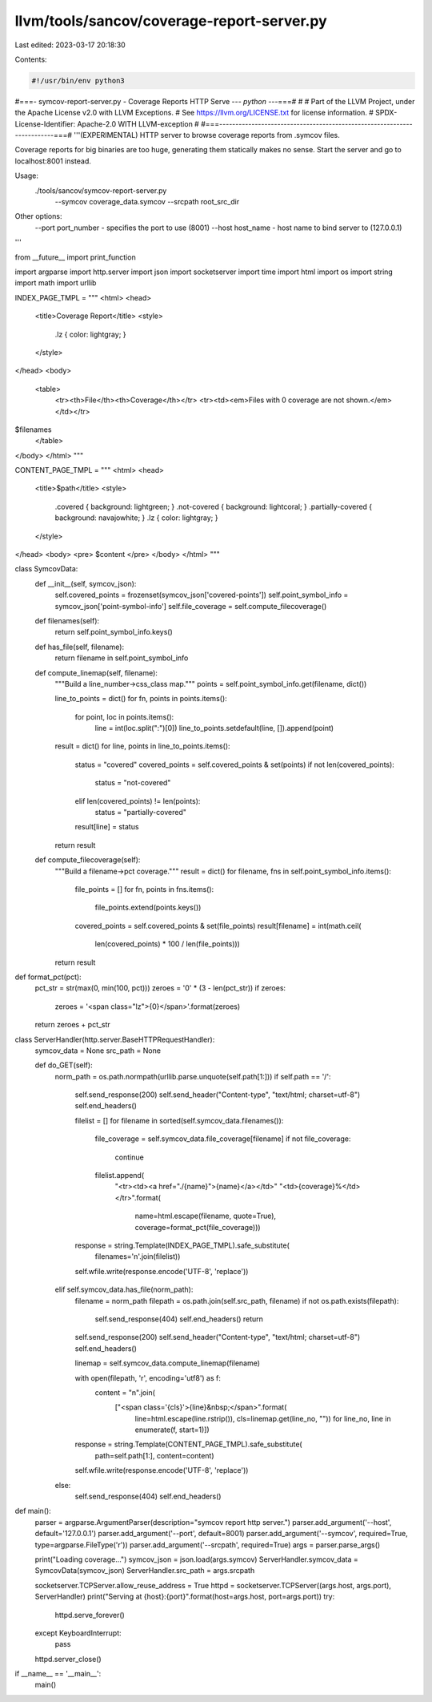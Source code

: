 llvm/tools/sancov/coverage-report-server.py
===========================================

Last edited: 2023-03-17 20:18:30

Contents:

.. code-block:: py

    #!/usr/bin/env python3
#===- symcov-report-server.py - Coverage Reports HTTP Serve --*- python -*--===#
#
# Part of the LLVM Project, under the Apache License v2.0 with LLVM Exceptions.
# See https://llvm.org/LICENSE.txt for license information.
# SPDX-License-Identifier: Apache-2.0 WITH LLVM-exception
#
#===------------------------------------------------------------------------===#
'''(EXPERIMENTAL) HTTP server to browse coverage reports from .symcov files.

Coverage reports for big binaries are too huge, generating them statically
makes no sense. Start the server and go to localhost:8001 instead.

Usage:
    ./tools/sancov/symcov-report-server.py \
            --symcov coverage_data.symcov \
            --srcpath root_src_dir

Other options:
    --port port_number - specifies the port to use (8001)
    --host host_name - host name to bind server to (127.0.0.1)
'''

from __future__ import print_function

import argparse
import http.server
import json
import socketserver
import time
import html
import os
import string
import math
import urllib

INDEX_PAGE_TMPL = """
<html>
<head>
  <title>Coverage Report</title>
  <style>
    .lz { color: lightgray; }
  </style>
</head>
<body>
    <table>
      <tr><th>File</th><th>Coverage</th></tr>
      <tr><td><em>Files with 0 coverage are not shown.</em></td></tr>
$filenames
    </table>
</body>
</html>
"""

CONTENT_PAGE_TMPL = """
<html>
<head>
  <title>$path</title>
  <style>
    .covered { background: lightgreen; }
    .not-covered { background: lightcoral; }
    .partially-covered { background: navajowhite; }
    .lz { color: lightgray; }
  </style>
</head>
<body>
<pre>
$content
</pre>
</body>
</html>
"""

class SymcovData:
    def __init__(self, symcov_json):
        self.covered_points = frozenset(symcov_json['covered-points'])
        self.point_symbol_info = symcov_json['point-symbol-info']
        self.file_coverage = self.compute_filecoverage()

    def filenames(self):
        return self.point_symbol_info.keys()

    def has_file(self, filename):
        return filename in self.point_symbol_info

    def compute_linemap(self, filename):
        """Build a line_number->css_class map."""
        points = self.point_symbol_info.get(filename, dict())

        line_to_points = dict()
        for fn, points in points.items():
            for point, loc in points.items():
                line = int(loc.split(":")[0])
                line_to_points.setdefault(line, []).append(point)

        result = dict()
        for line, points in line_to_points.items():
            status = "covered"
            covered_points = self.covered_points & set(points)
            if not len(covered_points):
                status = "not-covered"
            elif len(covered_points) != len(points):
                status = "partially-covered"
            result[line] = status
        return result

    def compute_filecoverage(self):
        """Build a filename->pct coverage."""
        result = dict()
        for filename, fns in self.point_symbol_info.items():
            file_points = []
            for fn, points in fns.items():
                file_points.extend(points.keys())
            covered_points = self.covered_points & set(file_points)
            result[filename] = int(math.ceil(
                len(covered_points) * 100 / len(file_points)))
        return result


def format_pct(pct):
    pct_str = str(max(0, min(100, pct)))
    zeroes = '0' * (3 - len(pct_str))
    if zeroes:
        zeroes = '<span class="lz">{0}</span>'.format(zeroes)
    return zeroes + pct_str

class ServerHandler(http.server.BaseHTTPRequestHandler):
    symcov_data = None
    src_path = None

    def do_GET(self):
        norm_path = os.path.normpath(urllib.parse.unquote(self.path[1:]))
        if self.path == '/':
            self.send_response(200)
            self.send_header("Content-type", "text/html; charset=utf-8")
            self.end_headers()

            filelist = []
            for filename in sorted(self.symcov_data.filenames()):
                file_coverage = self.symcov_data.file_coverage[filename]
                if not file_coverage:
                    continue
                filelist.append(
                        "<tr><td><a href=\"./{name}\">{name}</a></td>"
                        "<td>{coverage}%</td></tr>".format(
                            name=html.escape(filename, quote=True), 
                            coverage=format_pct(file_coverage)))

            response = string.Template(INDEX_PAGE_TMPL).safe_substitute(
                filenames='\n'.join(filelist))
            self.wfile.write(response.encode('UTF-8', 'replace'))
        elif self.symcov_data.has_file(norm_path):
            filename = norm_path
            filepath = os.path.join(self.src_path, filename) 
            if not os.path.exists(filepath):
                self.send_response(404)
                self.end_headers()
                return

            self.send_response(200)
            self.send_header("Content-type", "text/html; charset=utf-8")
            self.end_headers()

            linemap = self.symcov_data.compute_linemap(filename)

            with open(filepath, 'r', encoding='utf8') as f:
                content = "\n".join(
                        ["<span class='{cls}'>{line}&nbsp;</span>".format(
                            line=html.escape(line.rstrip()), 
                            cls=linemap.get(line_no, ""))
                            for line_no, line in enumerate(f, start=1)])

            response = string.Template(CONTENT_PAGE_TMPL).safe_substitute(
                path=self.path[1:],
                content=content)

            self.wfile.write(response.encode('UTF-8', 'replace'))
        else:
            self.send_response(404)
            self.end_headers()


def main():
    parser = argparse.ArgumentParser(description="symcov report http server.")
    parser.add_argument('--host', default='127.0.0.1')
    parser.add_argument('--port', default=8001)
    parser.add_argument('--symcov', required=True, type=argparse.FileType('r'))
    parser.add_argument('--srcpath', required=True)
    args = parser.parse_args()

    print("Loading coverage...")
    symcov_json = json.load(args.symcov)
    ServerHandler.symcov_data = SymcovData(symcov_json)
    ServerHandler.src_path = args.srcpath

    socketserver.TCPServer.allow_reuse_address = True
    httpd = socketserver.TCPServer((args.host, args.port), ServerHandler)
    print("Serving at {host}:{port}".format(host=args.host, port=args.port))
    try:
        httpd.serve_forever()
    except KeyboardInterrupt:
        pass
    httpd.server_close()

if __name__ == '__main__':
    main()


